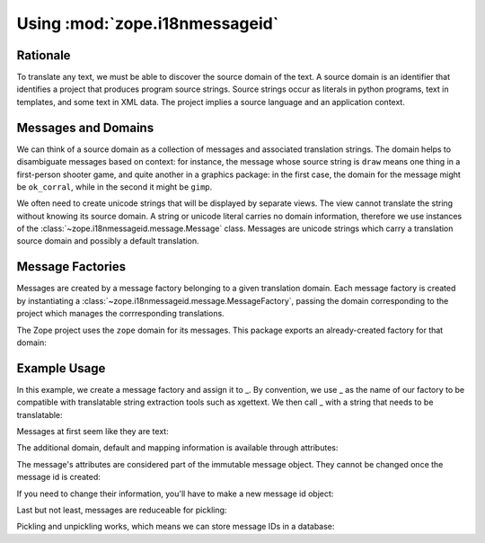 Using :mod:`zope.i18nmessageid`
===============================

Rationale
---------

To translate any text, we must be able to discover the source domain
of the text.  A source domain is an identifier that identifies a
project that produces program source strings.  Source strings occur as
literals in python programs, text in templates, and some text in XML
data.  The project implies a source language and an application
context.

Messages and Domains
--------------------

We can think of a source domain as a collection of messages and
associated translation strings.  The domain helps to disambiguate messages
based on context:  for instance, the message whose source string is ``draw``
means one thing in a first-person shooter game, and quite another in a
graphics package:  in the first case, the domain for the message might
be ``ok_corral``, while in the second it might be ``gimp``.

We often need to create unicode strings that will be displayed by
separate views.  The view cannot translate the string without knowing
its source domain.  A string or unicode literal carries no domain
information, therefore we use instances of the
:class:`~zope.i18nmessageid.message.Message` class.  Messages are unicode
strings which carry a translation source domain and possibly a default
translation.

Message Factories
-----------------

Messages are created by a message factory belonging to a given translation
domain. Each message factory is created by instantiating a
:class:`~zope.i18nmessageid.message.MessageFactory`, passing the domain
corresponding to the project which manages the corrresponding translations.

.. doctest::

  >>> from zope.i18nmessageid import MessageFactory
  >>> factory = MessageFactory('myproject')
  >>> foo = factory('foo')
  >>> foo.domain
  'myproject'

The Zope project uses the ``zope`` domain for its messages.  This package
exports an already-created factory for that domain:

.. doctest::

  >>> from zope.i18nmessageid import ZopeMessageFactory as _z_
  >>> foo = _z_('foo')
  >>> foo.domain
  'zope'


Example Usage
-------------

In this example, we create a message factory and assign it to _.  By
convention, we use _ as the name of our factory to be compatible with
translatable string extraction tools such as xgettext.  We then call _
with a string that needs to be translatable:

.. doctest::

  >>> from zope.i18nmessageid import MessageFactory, Message
  >>> _ = MessageFactory("futurama")
  >>> robot = _(u"robot-message", u"${name} is a robot.")

Messages at first seem like they are text:

.. doctest::

  >>> robot == u'robot-message'
  True
  >>> import six
  >>> isinstance(robot, six.text_type)
  True

The additional domain, default and mapping information is available
through attributes:

.. doctest::

  >>> robot.default == u'${name} is a robot.'
  True
  >>> robot.mapping
  >>> robot.domain
  'futurama'

The message's attributes are considered part of the immutable message
object.  They cannot be changed once the message id is created:

.. doctest::

  >>> robot.domain = "planetexpress"
  Traceback (most recent call last):
  ...
  AttributeError: readonly attribute

  >>> robot.default = u"${name} is not a robot."
  Traceback (most recent call last):
  ...
  AttributeError: readonly attribute

  >>> robot.mapping = {u'name': u'Bender'}
  Traceback (most recent call last):
  ...
  AttributeError: readonly attribute

If you need to change their information, you'll have to make a new
message id object:

.. doctest::

  >>> new_robot = Message(robot, mapping={u'name': u'Bender'})
  >>> new_robot == u'robot-message'
  True
  >>> new_robot.domain
  'futurama'
  >>> new_robot.default == u'${name} is a robot.'
  True
  >>> new_robot.mapping == {u'name': u'Bender'}
  True

Last but not least, messages are reduceable for pickling:

.. doctest::

  >>> callable, args = new_robot.__reduce__()
  >>> callable is Message
  True
  >>> args == (u'robot-message',
  ...          'futurama',
  ...          u'${name} is a robot.',
  ...          {u'name': u'Bender'},
  ...          None,
  ...          None,
  ...          None)
  True

  >>> fembot = Message(u'fembot')
  >>> callable, args = fembot.__reduce__()
  >>> callable is Message
  True
  >>> args == (u'fembot', None, None, None, None, None, None)
  True

Pickling and unpickling works, which means we can store message IDs in
a database:

.. doctest::

   >>> from pickle import dumps, loads
   >>> pystate = dumps(new_robot)
   >>> pickle_bot = loads(pystate)
   >>> (pickle_bot,
   ...  pickle_bot.domain,
   ...  pickle_bot.default,
   ...  pickle_bot.mapping) == (u'robot-message',
   ...                          'futurama',
   ...                          u'${name} is a robot.',
   ...                          {u'name': u'Bender'})
   True
   >>> pickle_bot.__reduce__()[0] is Message
   True

